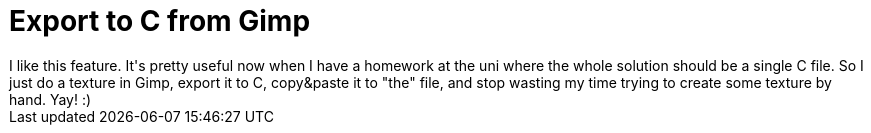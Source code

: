 = Export to C from Gimp

:slug: export-to-c-from-gimp
:category: hacking
:tags: en
:date: 2008-12-07T00:48:56Z
++++
I like this feature. It's pretty useful now when I have a homework at the uni where the whole solution should be a single C file. So I just do a texture in Gimp, export it to C, copy&amp;paste it to "the" file, and stop wasting my time trying to create some texture by hand. Yay! :)
++++
